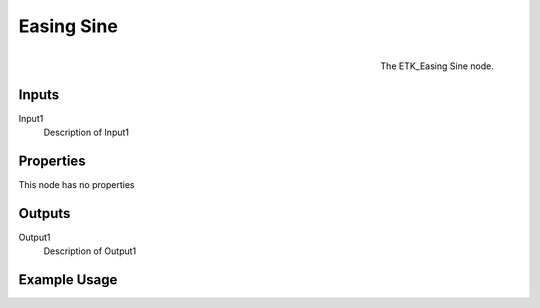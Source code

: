 .. index:: Falloff; Easing Sine
.. _etk.falloff.easing_sine:

************
 Easing Sine
************

.. figure:: /images/nodes-easing_sine.png
   :align: right

   The ETK_Easing Sine node.

.. todo:: ETK_Easing Sine node description.


Inputs
=======

Input1
   Description of Input1

Properties
===========

This node has no properties

Outputs
========

Output1
   Description of Output1

Example Usage
==============

.. todo:: Add example for ETK_Easing Sine
